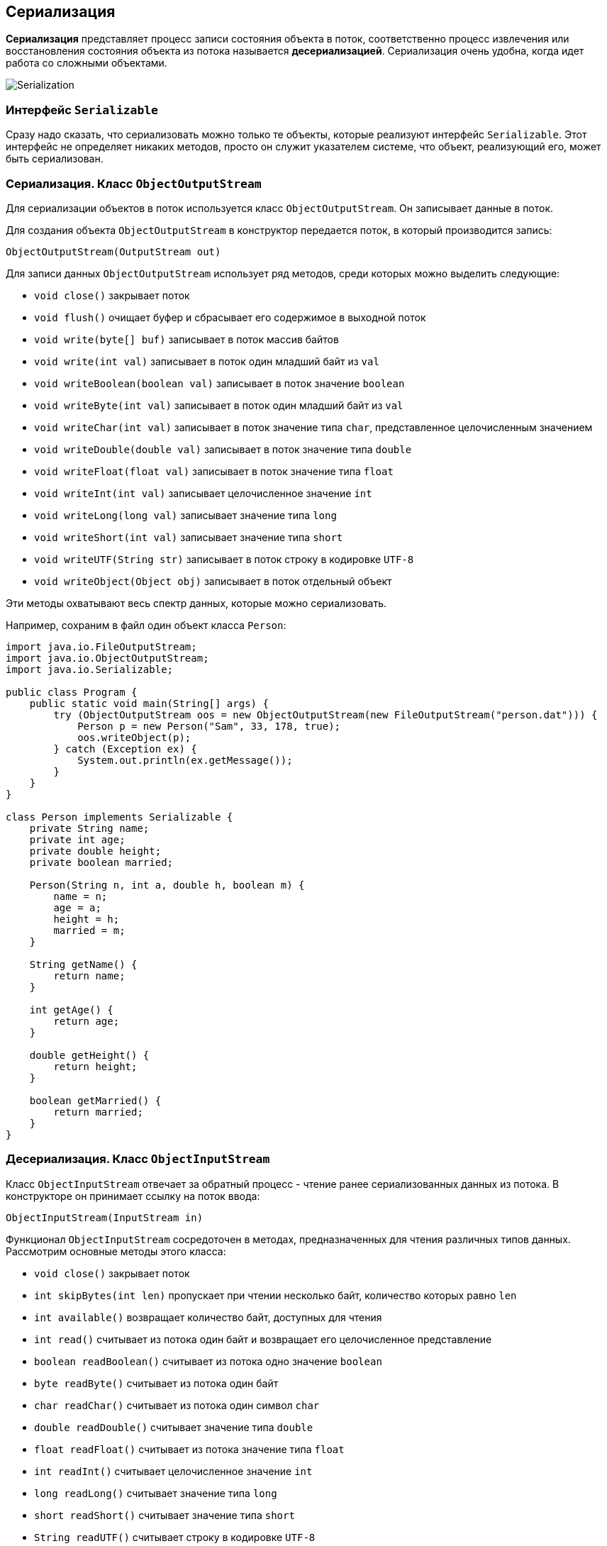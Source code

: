 == Сериализация

*Сериализация* представляет процесс записи состояния объекта в поток, соответственно процесс извлечения или восстановления состояния объекта из потока называется *десериализацией*. Сериализация очень удобна, когда идет работа со сложными объектами.

image:/assets/img/java/basics/io/serialization.png[Serialization]

=== Интерфейс `Serializable`

Сразу надо сказать, что сериализовать можно только те объекты, которые реализуют интерфейс `Serializable`. Этот интерфейс не определяет никаких методов, просто он служит указателем системе, что объект, реализующий его, может быть сериализован.

=== Сериализация. Класс `ObjectOutputStream`

Для сериализации объектов в поток используется класс `ObjectOutputStream`. Он записывает данные в поток.

Для создания объекта `ObjectOutputStream` в конструктор передается поток, в который производится запись:

[source, java]
----
ObjectOutputStream(OutputStream out)
----

Для записи данных `ObjectOutputStream` использует ряд методов, среди которых можно выделить следующие:

- `void close()` закрывает поток
- `void flush()` очищает буфер и сбрасывает его содержимое в выходной поток
- `void write(byte[] buf)` записывает в поток массив байтов
- `void write(int val)` записывает в поток один младший байт из `val`
- `void writeBoolean(boolean val)` записывает в поток значение `boolean`
- `void writeByte(int val)` записывает в поток один младший байт из `val`
- `void writeChar(int val)` записывает в поток значение типа `char`, представленное целочисленным значением
- `void writeDouble(double val)` записывает в поток значение типа `double`
- `void writeFloat(float val)` записывает в поток значение типа `float`
- `void writeInt(int val)` записывает целочисленное значение `int`
- `void writeLong(long val)` записывает значение типа `long`
- `void writeShort(int val)` записывает значение типа `short`
- `void writeUTF(String str)` записывает в поток строку в кодировке `UTF-8`
- `void writeObject(Object obj)` записывает в поток отдельный объект

Эти методы охватывают весь спектр данных, которые можно сериализовать.

Например, сохраним в файл один объект класса `Person`:

[source, java]
----
import java.io.FileOutputStream;
import java.io.ObjectOutputStream;
import java.io.Serializable;

public class Program {
    public static void main(String[] args) {
        try (ObjectOutputStream oos = new ObjectOutputStream(new FileOutputStream("person.dat"))) {
            Person p = new Person("Sam", 33, 178, true);
            oos.writeObject(p);
        } catch (Exception ex) {
            System.out.println(ex.getMessage());
        }
    }
}

class Person implements Serializable {
    private String name;
    private int age;
    private double height;
    private boolean married;

    Person(String n, int a, double h, boolean m) {
        name = n;
        age = a;
        height = h;
        married = m;
    }

    String getName() {
        return name;
    }

    int getAge() {
        return age;
    }

    double getHeight() {
        return height;
    }

    boolean getMarried() {
        return married;
    }
}
----

=== Десериализация. Класс `ObjectInputStream`

Класс `ObjectInputStream` отвечает за обратный процесс - чтение ранее сериализованных данных из потока. В конструкторе он принимает ссылку на поток ввода:

[source, java]
----
ObjectInputStream(InputStream in)
----

Функционал `ObjectInputStream` сосредоточен в методах, предназначенных для чтения различных типов данных. Рассмотрим основные методы этого класса:

- `void close()` закрывает поток
- `int skipBytes(int len)` пропускает при чтении несколько байт, количество которых равно `len`
- `int available()` возвращает количество байт, доступных для чтения
- `int read()` считывает из потока один байт и возвращает его целочисленное представление
- `boolean readBoolean()` считывает из потока одно значение `boolean`
- `byte readByte()` считывает из потока один байт
- `char readChar()` считывает из потока один символ `char`
- `double readDouble()` считывает значение типа `double`
- `float readFloat()` считывает из потока значение типа `float`
- `int readInt()` считывает целочисленное значение `int`
- `long readLong()` считывает значение типа `long`
- `short readShort()` считывает значение типа `short`
- `String readUTF()` считывает строку в кодировке `UTF-8`
- `Object readObject()` считывает из потока объект

Например, извлечем выше сохраненный объект `Person` из файла:

[source, java]
----
import java.io.FileInputStream;
import java.io.ObjectInputStream;

public class Program {
    public static void main(String[] args) {
        try (ObjectInputStream ois = new ObjectInputStream(new FileInputStream("person.dat"))) {
            Person p = (Person) ois.readObject();
            System.out.printf("Name: %s \t Age: %d \n", p.getName(), p.getAge());
        } catch (Exception ex) {
            System.out.println(ex.getMessage());
        }
    }
}
----

Теперь совместим сохранение и восстановление из файла на примере списка объектов:

[source, java]
----
import java.io.*;
import java.util.ArrayList;

public class Program {
    //@SuppressWarnings("unchecked")
    public static void main(String[] args) {
        String filename = "people.dat";
        // создадим список объектов, которые будем записывать
        ArrayList<Person> people = new ArrayList<Person>();
        people.add(new Person("Tom", 30, 175, false));
        people.add(new Person("Sam", 33, 178, true));

        try (ObjectOutputStream oos = new ObjectOutputStream(new FileOutputStream(filename))) {
            oos.writeObject(people);
            System.out.println("File has been written");
        } catch (Exception ex) {
            System.out.println(ex.getMessage());
        }

        // десериализация в новый список
        ArrayList<Person> newPeople = new ArrayList<Person>();
        try (ObjectInputStream ois = new ObjectInputStream(new FileInputStream(filename))) {
            newPeople = ((ArrayList<Person>) ois.readObject());
        } catch (Exception ex) {
            System.out.println(ex.getMessage());
        }

        for (Person p : newPeople) {
            System.out.printf("Name: %s \t Age: %d \n", p.getName(), p.getAge());
        }
    }
}
----

[source, java]
----
class Person implements Serializable {
    private String name;
    private int age;
    private double height;
    private boolean married;

    public Person(String n, int a, double h, boolean m) {
        this.name = n;
        this.age = a;
        this.height = h;
        this.married = m;
    }

    public String getName() {
        return this.name;
    }

    public int getAge() {
        return this.age;
    }

    public double getHeight() {
        return this.height;
    }

    public boolean getMarried() {
        return this.married;
    }
}
----

=== Исключение данных из сериализации

По умолчанию сериализуются все переменные объекта. Однако, возможно, мы хотим, чтобы некоторые поля были исключены из сериализации. Для этого они должны быть объявлены с модификатором `transient`. Например, исключим из сериализации объекта `Person` переменные `height` и `married`:

[source, java]
----
import java.io.Serializable;

class Person implements Serializable {
    private String name;
    private int age;
    private transient double height;
    private transient boolean married;

    public Person(String n, int a, double h, boolean m) {
        this.name = n;
        this.age = a;
        this.height = h;
        this.married = m;
    }

    public String getName() {
        return this.name;
    }

    public int getAge() {
        return this.age;
    }

    public double getHeight() {
        return this.height;
    }

    public boolean getMarried() {
        return this.married;
    }
}
----
